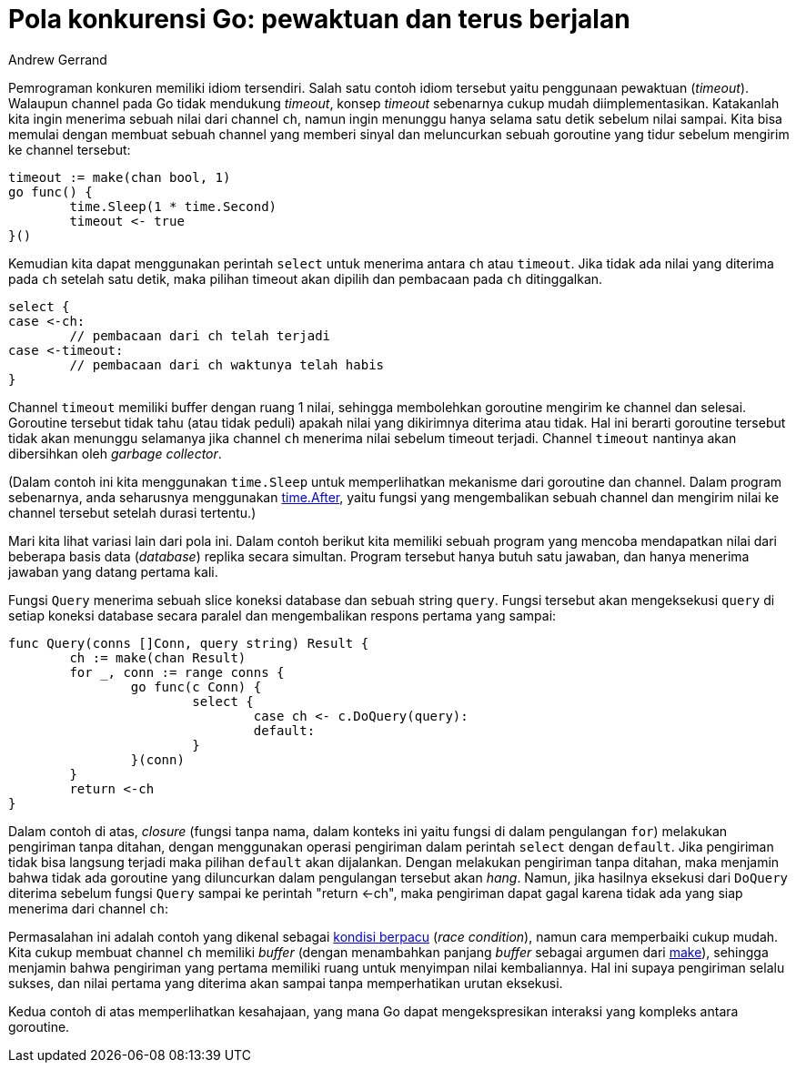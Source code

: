 =  Pola konkurensi Go: pewaktuan dan terus berjalan
:author: Andrew Gerrand
:date: 23 September 2010
:stylesheet: /assets/style.css

Pemrograman konkuren memiliki idiom tersendiri.
Salah satu contoh idiom tersebut yaitu penggunaan pewaktuan (_timeout_).
Walaupun channel pada Go tidak mendukung _timeout_, konsep _timeout_
sebenarnya cukup mudah diimplementasikan.
Katakanlah kita ingin menerima sebuah nilai dari channel `ch`, namun ingin
menunggu hanya selama satu detik sebelum nilai sampai.
Kita bisa memulai dengan membuat sebuah channel yang memberi sinyal dan
meluncurkan sebuah goroutine yang tidur sebelum mengirim ke channel
tersebut:

----
timeout := make(chan bool, 1)
go func() {
	time.Sleep(1 * time.Second)
	timeout <- true
}()
----

Kemudian kita dapat menggunakan perintah `select` untuk menerima antara `ch`
atau `timeout`.
Jika tidak ada nilai yang diterima pada `ch` setelah satu detik, maka pilihan
timeout akan dipilih dan pembacaan pada `ch` ditinggalkan.

----
select {
case <-ch:
	// pembacaan dari ch telah terjadi
case <-timeout:
	// pembacaan dari ch waktunya telah habis
}
----

Channel `timeout` memiliki buffer dengan ruang 1 nilai, sehingga membolehkan
goroutine mengirim ke channel dan selesai.
Goroutine tersebut tidak tahu (atau tidak peduli) apakah nilai yang dikirimnya
diterima atau tidak.
Hal ini berarti goroutine tersebut tidak akan menunggu selamanya jika channel
`ch` menerima nilai sebelum timeout terjadi.
Channel `timeout` nantinya akan dibersihkan oleh _garbage collector_.

(Dalam contoh ini kita menggunakan `time.Sleep` untuk memperlihatkan mekanisme
dari goroutine dan channel.
Dalam program sebenarnya, anda seharusnya menggunakan
https://golang.org/pkg/time/#After[time.After],
yaitu fungsi yang mengembalikan sebuah channel dan mengirim nilai ke channel
tersebut setelah durasi tertentu.)

Mari kita lihat variasi lain dari pola ini.
Dalam contoh berikut kita memiliki sebuah program yang mencoba mendapatkan
nilai dari beberapa basis data (_database_) replika secara simultan.
Program tersebut hanya butuh satu jawaban, dan hanya menerima jawaban yang
datang pertama kali.

Fungsi `Query` menerima sebuah slice koneksi database dan sebuah string
`query`.
Fungsi tersebut akan mengeksekusi `query` di setiap koneksi database secara
paralel dan mengembalikan respons pertama yang sampai:

----
func Query(conns []Conn, query string) Result {
	ch := make(chan Result)
	for _, conn := range conns {
		go func(c Conn) {
			select {
				case ch <- c.DoQuery(query):
				default:
			}
		}(conn)
	}
	return <-ch
}
----

Dalam contoh di atas, _closure_ (fungsi tanpa nama, dalam konteks ini yaitu
fungsi di dalam pengulangan `for`) melakukan pengiriman tanpa ditahan, dengan
menggunakan operasi pengiriman dalam perintah `select` dengan `default`.
Jika pengiriman tidak bisa langsung terjadi maka pilihan `default` akan
dijalankan.
Dengan melakukan pengiriman tanpa ditahan, maka menjamin bahwa tidak ada
goroutine yang diluncurkan dalam pengulangan tersebut akan _hang_.
Namun, jika hasilnya eksekusi dari `DoQuery` diterima sebelum fungsi `Query`
sampai ke perintah "return <-ch", maka pengiriman dapat gagal karena tidak ada
yang siap menerima dari channel `ch`:

Permasalahan ini adalah contoh yang dikenal sebagai
https://en.wikipedia.org/wiki/Race_condition[kondisi berpacu]
(_race condition_), namun cara memperbaiki cukup mudah.
Kita cukup membuat channel `ch` memiliki _buffer_ (dengan menambahkan panjang
_buffer_  sebagai argumen dari
https://golang.org/pkg/builtin/#make[make]),
sehingga menjamin bahwa pengiriman yang pertama memiliki ruang untuk menyimpan
nilai kembaliannya.
Hal ini supaya pengiriman selalu sukses, dan nilai pertama yang
diterima akan sampai tanpa memperhatikan urutan eksekusi.

Kedua contoh di atas memperlihatkan kesahajaan, yang mana Go dapat
mengekspresikan interaksi yang kompleks antara goroutine.
